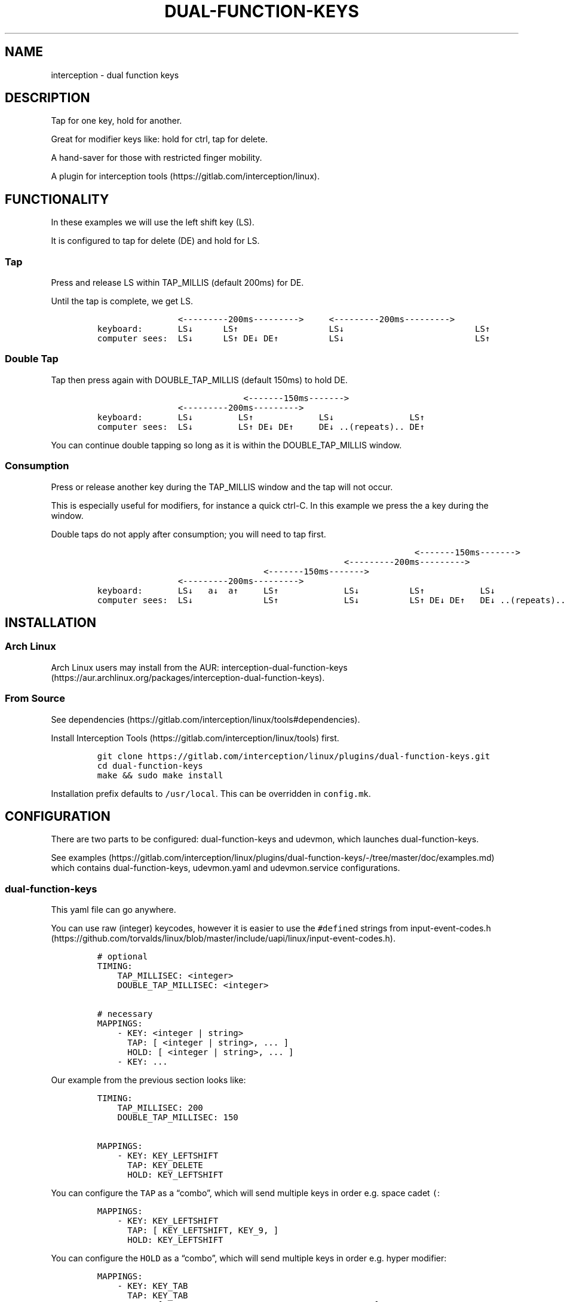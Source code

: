 .\" Automatically generated by Pandoc 2.11.2
.\"
.TH "DUAL-FUNCTION-KEYS" "1" "2020/12/25" "Dual Function Keys" "User Manuals"
.hy
.SH NAME
.PP
interception - dual function keys
.SH DESCRIPTION
.PP
Tap for one key, hold for another.
.PP
Great for modifier keys like: hold for ctrl, tap for delete.
.PP
A hand-saver for those with restricted finger mobility.
.PP
A plugin for interception tools (https://gitlab.com/interception/linux).
.SH FUNCTIONALITY
.PP
In these examples we will use the left shift key (LS).
.PP
It is configured to tap for delete (DE) and hold for LS.
.SS Tap
.PP
Press and release LS within TAP_MILLIS (default 200ms) for DE.
.PP
Until the tap is complete, we get LS.
.IP
.nf
\f[C]
                <---------200ms--------->     <---------200ms--------->
keyboard:       LS\[da]      LS\[ua]                  LS\[da]                          LS\[ua]
computer sees:  LS\[da]      LS\[ua] DE\[da] DE\[ua]          LS\[da]                          LS\[ua]
\f[R]
.fi
.SS Double Tap
.PP
Tap then press again with DOUBLE_TAP_MILLIS (default 150ms) to hold DE.
.IP
.nf
\f[C]
                             <-------150ms------->
                <---------200ms--------->
keyboard:       LS\[da]         LS\[ua]             LS\[da]               LS\[ua]
computer sees:  LS\[da]         LS\[ua] DE\[da] DE\[ua]     DE\[da] ..(repeats).. DE\[ua]
\f[R]
.fi
.PP
You can continue double tapping so long as it is within the DOUBLE_TAP_MILLIS window.
.SS Consumption
.PP
Press or release another key during the TAP_MILLIS window and the tap will not occur.
.PP
This is especially useful for modifiers, for instance a quick ctrl-C.
In this example we press the a key during the window.
.PP
Double taps do not apply after consumption; you will need to tap first.
.IP
.nf
\f[C]
                                                               <-------150ms------->
                                                 <---------200ms--------->
                                 <-------150ms------->
                <---------200ms--------->
keyboard:       LS\[da]   a\[da]  a\[ua]     LS\[ua]             LS\[da]          LS\[ua]           LS\[da]
computer sees:  LS\[da]              LS\[ua]             LS\[da]          LS\[ua] DE\[da] DE\[ua]   DE\[da] ..(repeats)..
\f[R]
.fi
.SH INSTALLATION
.SS Arch Linux
.PP
Arch Linux users may install from the AUR: interception-dual-function-keys (https://aur.archlinux.org/packages/interception-dual-function-keys).
.SS From Source
.PP
See dependencies (https://gitlab.com/interception/linux/tools#dependencies).
.PP
Install Interception Tools (https://gitlab.com/interception/linux/tools) first.
.IP
.nf
\f[C]
git clone https://gitlab.com/interception/linux/plugins/dual-function-keys.git
cd dual-function-keys
make && sudo make install
\f[R]
.fi
.PP
Installation prefix defaults to \f[C]/usr/local\f[R].
This can be overridden in \f[C]config.mk\f[R].
.SH CONFIGURATION
.PP
There are two parts to be configured: dual-function-keys and udevmon, which launches dual-function-keys.
.PP
See examples (https://gitlab.com/interception/linux/plugins/dual-function-keys/-/tree/master/doc/examples.md) which contains dual-function-keys, udevmon.yaml and udevmon.service configurations.
.SS dual-function-keys
.PP
This yaml file can go anywhere.
.PP
You can use raw (integer) keycodes, however it is easier to use the \f[C]#define\f[R]d strings from input-event-codes.h (https://github.com/torvalds/linux/blob/master/include/uapi/linux/input-event-codes.h).
.IP
.nf
\f[C]
# optional
TIMING:
    TAP_MILLISEC: <integer>
    DOUBLE_TAP_MILLISEC: <integer>

# necessary
MAPPINGS:
    - KEY: <integer | string>
      TAP: [ <integer | string>, ... ]
      HOLD: [ <integer | string>, ... ]
    - KEY: ...
\f[R]
.fi
.PP
Our example from the previous section looks like:
.IP
.nf
\f[C]
TIMING:
    TAP_MILLISEC: 200
    DOUBLE_TAP_MILLISEC: 150

MAPPINGS:
    - KEY: KEY_LEFTSHIFT
      TAP: KEY_DELETE
      HOLD: KEY_LEFTSHIFT
\f[R]
.fi
.PP
You can configure the \f[C]TAP\f[R] as a \[lq]combo\[rq], which will send multiple keys in order e.g.\ space cadet \f[C](\f[R]:
.IP
.nf
\f[C]
MAPPINGS:
    - KEY: KEY_LEFTSHIFT
      TAP: [ KEY_LEFTSHIFT, KEY_9, ]
      HOLD: KEY_LEFTSHIFT
\f[R]
.fi
.PP
You can configure the \f[C]HOLD\f[R] as a \[lq]combo\[rq], which will send multiple keys in order e.g.\ hyper modifier:
.IP
.nf
\f[C]
MAPPINGS:
    - KEY: KEY_TAB
      TAP: KEY_TAB
      HOLD: [ KEY_LEFTCTRL, KEY_LEFTMETA, KEY_LEFTALT, ] 
\f[R]
.fi
.PP
Warning: do not assign the same modifier to two keys that you intend to press at the same time, as they will interfere with each other.
Use left and right versions of the modifiers e.g.\ alt-tab with space-caps:
.IP
.nf
\f[C]
MAPPINGS:
    - KEY: KEY_CAPSLOCK
      TAP: KEY_TAB
      HOLD: KEY_LEFTALT

    - KEY: KEY_SPACE
      TAP: KEY_SPACE
      HOLD: KEY_RIGHTALT
\f[R]
.fi
.SS udevmon
.PP
udevmon needs to be informed that we desire Dual Function Keys.
See How It Works (https://gitlab.com/interception/linux/tools#how-it-works) for the full story.
.IP
.nf
\f[C]
- JOB: \[dq]intercept -g $DEVNODE | dual-function-keys -c </path/to/dual-function-keys.yaml> | uinput -d $DEVNODE\[dq]
  DEVICE:
    NAME: <keyboard name>
\f[R]
.fi
.PP
The name may be determined by executing:
.IP
.nf
\f[C]
sudo uinput -p -d /dev/input/by-id/X
\f[R]
.fi
.PP
where X is the device with the name that looks like your keyboard.
Ensure that all \f[C]EV_KEY\f[R]s are present under \f[C]EVENTS\f[R].
If you can\[cq]t find your keyboard under \f[C]/dev/input/by-id\f[R], look at devices directly under \f[C]/dev/input\f[R].
.PP
See Interception Tools: How It Works (https://gitlab.com/interception/linux/tools#how-it-works) for more information on \f[C]uinput -p\f[R].
.PP
Usually the name is sufficient to uniquely identify the keyboard, however some keyboards register many devices such as a virtal mouse.
You can run dual-function-keys for all the devices, however I prefer to run it only for the actual keyboard.
.PP
My \f[C]/etc/udevmon.yml\f[R]:
.IP
.nf
\f[C]
- JOB: \[dq]intercept -g $DEVNODE | dual-function-keys -c /etc/dfk.home-row-modifiers.yaml | uinput -d $DEVNODE\[dq]
  DEVICE:
    NAME: \[dq]q.m.k HHKB mod Keyboard\[dq]
- JOB: \[dq]intercept -g $DEVNODE | dual-function-keys -c /etc/dfk.kinesis-advantage-2.yaml | uinput -d $DEVNODE\[dq]
  DEVICE:
    NAME: \[dq]Kinesis Advantage2 Keyboard\[dq]
    EVENTS:
      EV_KEY: [ KEY_LEFTSHIFT ]
\f[R]
.fi
.SH CAVEATS
.PP
As always, there is a caveat: dual-function-keys operates on raw \f[I]keycodes\f[R], not \f[I]keysyms\f[R], as seen by X11 or Wayland.
.PP
If you have anything modifying the keycode->keysym mapping, such as XKB (https://www.x.org/wiki/XKB/) or xmodmap (https://wiki.archlinux.org/index.php/Xmodmap), be mindful that dual-function-keys operates before them.
.PP
Some common XKB usages that might be found in your X11 configuration:
.IP
.nf
\f[C]
    Option \[dq]XkbModel\[dq] \[dq]pc105\[dq]
    Option \[dq]XKbLayout\[dq] \[dq]us\[dq]
    Option \[dq]XkbVariant\[dq] \[dq]dvp\[dq]
    Option \[dq]XkbOptions\[dq] \[dq]caps:escape\[dq]
\f[R]
.fi
.SH FAQ
.SS I have a new use case. Can you support it?
.PP
Please raise an issue.
.PP
dual-function-keys has been built for my needs.
I will be intrigued to hear your ideas and help you make them happen.
.PP
As usual, PRs are very welcome.
.SS I see you are using q.m.k HHKB mod Keyboard in your udevmon. It uses QMK Firmware (https://qmk.fm/). Why not just use Tap-Hold (https://docs.qmk.fm/#/tap_hold)?
.PP
Good catch! That does indeed provide the same functionality as dual-function-keys.
Unfortunately there are some drawbacks:
.IP "1." 3
Few keyboards run QMK Firmware.
.IP "2." 3
There are some issues with that functionality, as noted in the documentation Tap-Hold (https://docs.qmk.fm/).
.IP "3." 3
It requires a fast processor in the keyboard.
My unscientific testing with an Ergodox (\[ti]800 scans/sec) and HHKB (\[ti]140) revealed that the slower keyboard is mushy and unuseably inaccurate.
.SS Why not use xcape (https://github.com/alols/xcape)?
.PP
Xcape only provides simple tap/hold functionality.
It appears difficult (impossible?) to add the remaining functionality using its XTestFakeKeyEvent mechanisms.
.SS My Key Combination Isn\[cq]t Working
.PP
Ensure that your window manager is not intercepting that key combination.
.SS I Don\[cq]t Want Double Tap Functionality
.PP
Set DOUBLE_TAP_MILLISEC to 0.
See Key Combinations, No Double Tap (https://gitlab.com/interception/linux/plugins/dual-function-keys/-/blob/master/doc/examples.md#key-combinations-no-double-tap).
.SH CONTRIBUTORS
.PP
Please fork this repo and submit a PR.
.PP
If you are making changes to the documentation, please edit the pandoc flavoured \f[C]dual-function-keys.md\f[R] and run \f[C]make doc\f[R].
Please ensure that this \f[C]README.md\f[R] and the man page \f[C]dual-function-keys.1\f[R] has your changes and commit all three.
.PP
As usual, please obey \f[C].editorconfig\f[R].
.SH LICENSE
.PP
.PP
Copyright \[co] 2020 Alexander Courtis
.SH AUTHORS
Alexander Courtis.
